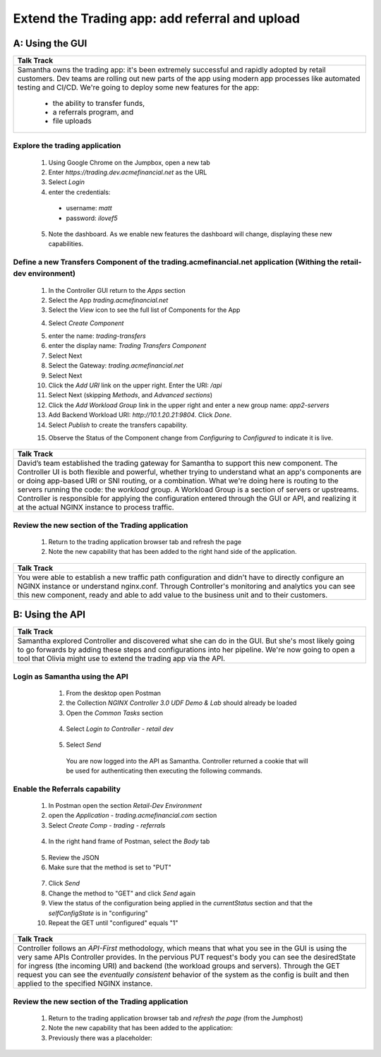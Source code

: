 ==============================================================================
Extend the Trading app: add referral and upload
==============================================================================

A: Using the GUI
================

+---------------------------------------------------------------------------------------------+
| Talk Track                                                                                  |
+=============================================================================================+
| Samantha owns the trading app: it's been extremely successful and rapidly adopted by retail |
| customers. Dev teams are rolling out new parts of the app using modern app processes like   |
| automated testing and CI/CD. We're going to deploy some new features for the app:           |
|                                                                                             |
|  - the ability to transfer funds,                                                           |
|  - a referrals program, and                                                                 |
|  - file uploads                                                                             |
+---------------------------------------------------------------------------------------------+

Explore the trading application
^^^^^^^^^^^^^^^^^^^^^^^^^^^^^^^

    1. Using Google Chrome on the Jumpbox, open a new tab
    2. Enter `https://trading.dev.acmefinancial.net` as the URL
    3. Select `Login`
    4. enter the credentials:

      - username: `matt`
      - password: `ilovef5`
      
    5. Note the dashboard. As we enable new features the dashboard will change, displaying these new capabilities.

|trading_transfer_before|


Define a new Transfers Component of the trading.acmefinancial.net application (Withing the retail-dev environment)
^^^^^^^^^^^^^^^^^^^^^^^^^^^^^^^^^^^^^^^^^^^^^^^^^^^^^^^^^^^^^^^^^^^^^^^^^^^^^^^^^^^^^^^^^^^^^^^^^^^^^^^^^^^^^^^^^^

    1. In the Controller GUI return to the `Apps` section
    2. Select the App `trading.acmefinancial.net`
    3. Select the `View` icon |icon| to see the full list of Components for the App
    
    .. |icon| image:: ../../_static/view.png

    4. Select `Create Component` 
    
    .. image:: ../../_static/create_component.png

    5. enter the name: `trading-transfers`
    6. enter the display name: `Trading Transfers Component`
    7. Select Next
    8. Select the Gateway: `trading.acmefinancial.net`
    9. Select Next
    10. Click the `Add URI` link on the upper right. Enter the URI: `/api`
    11. Select Next (skipping `Methods`, and `Advanced sections`)
    12. Click the `Add Workload Group` link in the upper right and enter a new group name: `app2-servers`
    13. Add Backend Workload URI: `http://10.1.20.21:9804`. Click `Done`.
    14. Select `Publish` to create the transfers capability.     
    
    .. image:: ../../_static/publish.png
    
    15. Observe the Status of the Component change from `Configuring` to `Configured` to indicate it is live.     
    
    .. image:: ../../_static/configuring.png
    

+---------------------------------------------------------------------------------------------+
| Talk Track                                                                                  |
+=============================================================================================+
| David’s team established the trading gateway for Samantha to support this new component.    |
| The Controller UI is both flexible and powerful, whether trying to understand what an app's |
| components are or doing app-based URI or SNI routing, or a combination.                     |
| What we're doing here is routing to the servers running the code: the `workload` group. A   |
| Workload Group is a section of servers or upstreams. Controller is responsible for applying |
| the configuration entered through the GUI or API, and realizing it at the actual NGINX      |
| instance to process traffic.                                                                |
+---------------------------------------------------------------------------------------------+

Review the new section of the Trading application
^^^^^^^^^^^^^^^^^^^^^^^^^^^^^^^^^^^^^^^^^^^^^^^^^^^^

    1. Return to the trading application browser tab and refresh the page
    2. Note the new capability that has been added to the right hand side of the application.

|trading_transfer_after|


+---------------------------------------------------------------------------------------------+
| Talk Track                                                                                  |
+=============================================================================================+
| You were able to establish a new traffic path configuration and didn't have to directly     |
| configure an NGINX instance or understand nginx.conf. Through Controller's monitoring and   |
| analytics you can see this new component, ready and able to add value to the business unit  |
| and to their customers.                                                                     |
+---------------------------------------------------------------------------------------------+

B: Using the API
================

+---------------------------------------------------------------------------------------------+
| Talk Track                                                                                  |
+=============================================================================================+
| Samantha explored Controller and discovered what she can do in the GUI. But she's most      |
| likely going to go forwards by adding these steps and configurations into her pipeline.     |
| We're now going to open a tool that Olivia might use to extend the trading app via the API. |
+---------------------------------------------------------------------------------------------+


Login as Samantha using the API
^^^^^^^^^^^^^^^^^^^^^^^^^^^^^^^^^^

    1. From the desktop open Postman
    2. the Collection `NGINX Controller 3.0 UDF Demo & Lab` should already be loaded
    3. Open the `Common Tasks` section 
    
 |open|
 
    4. Select `Login to Controller - retail dev`
 
 |login|
    
    5. Select `Send`

      You are now logged into the API as Samantha.  Controller returned a cookie that will be used for authenticating then executing the following commands.


Enable the Referrals capability
^^^^^^^^^^^^^^^^^^^^^^^^^^^^^^^^^^

    1. In Postman open the section `Retail-Dev Environment` 
    2. open the `Application - trading.acmefinancial.com` section
    3. Select `Create Comp - trading - referrals`

     |trading|

    4. In the right hand frame of Postman, select the `Body` tab

     |body|

    5. Review the JSON
    6. Make sure that the method is set to "PUT"

     |method|
      
    7. Click `Send`
    8. Change the method to "GET" and click `Send` again
    
    
    9. View the status of the configuration being applied in the `currentStatus` section and that the `selfConfigState` is in "configuring"
    10. Repeat the GET until "configured" equals "1"
    
      |configured|
      
+---------------------------------------------------------------------------------------------+
| Talk Track                                                                                  |
+=============================================================================================+
| Controller follows an *API-First* methodology, which means that what you see in the GUI is  |
| using the very same APIs Controller provides.                                               |
| In the pervious PUT request's body you can see the desiredState for ingress (the incoming   |
| URI) and backend (the workload groups and servers). Through the GET request you can see the |
| *eventually consistent* behavior of the system as the config is built and then applied to   |
| the specified NGINX instance.                                                               |
+---------------------------------------------------------------------------------------------+
 

Review the new section of the Trading application
^^^^^^^^^^^^^^^^^^^^^^^^^^^^^^^^^^^^^^^^^^^^^^^^^^^^

    1. Return to the trading application browser tab and *refresh the page* (from the Jumphost)
    2. Note the new capability that has been added to the application: |referrals| 
    3. Previously there was a placeholder: |coming_soon|

.. |trading_transfer_before| image:: ../../_static/trading_transfer_before.png
    
.. |trading_transfer_after| image:: ../../_static/trading_transfer_after.png
    
.. |coming_soon| image:: ../../_static/coming_soon.png
    :scale: 30 %

.. |referrals| image:: ../../_static/referrals.png
    :scale: 30 %
    
.. |open| image:: ../../_static/postman_commontasks.png

.. |login| image:: ../../_static/postman_login.png
 
.. |trading| image:: ../../_static/postman_showtree.png
 
.. |body| image:: ../../_static/postman_body.png
 
.. |configured| image:: ../../_static/postman_configuredjson.png

.. |method| image:: ../../_static/postman_changemethod.png
